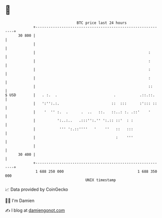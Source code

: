 * 👋

#+begin_example
                                    BTC price last 24 hours                    
                +------------------------------------------------------------+ 
         30 800 |                                                            | 
                |                                                            | 
                |                                                    :       | 
                |                                                    :       | 
                |                                                    :       | 
                |                                                    :       | 
                |                                                    ::      | 
   $ USD        |   . :.  .                          .           .::.::.     | 
                |   ':'':.:.                        ::  :::      :'::: ::    | 
                |    '  '' :.  .      .  ..   ::.   ::..: :. .::'    '       | 
                |          ':..:..   .:::'':.'' ':.:: ::'  : :               | 
                |           ''' ':.::''''   '    ''   ::   :::               | 
                |                                     :    '''               | 
                |                                                            | 
         30 400 |                                                            | 
                +------------------------------------------------------------+ 
                 1 688 250 000                                  1 688 350 000  
                                        UNIX timestamp                         
#+end_example
📈 Data provided by CoinGecko

🧑‍💻 I'm Damien

✍️ I blog at [[https://www.damiengonot.com][damiengonot.com]]
